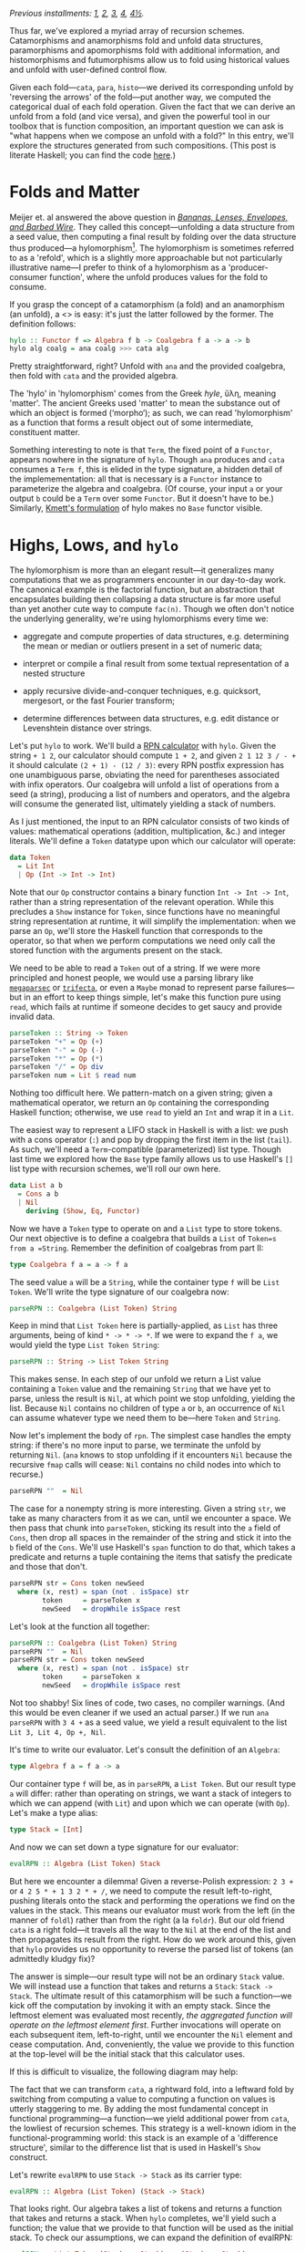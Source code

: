 /Previous installments: [[http://blog.sumtypeofway.com/an-introduction-to-recursion-schemes/][1]], [[http://blog.sumtypeofway.com/recursion-schemes-part-2/][2]], [[http://blog.sumtypeofway.com/recursion-schemes-part-iii-folds-in-context/][3]], [[http://blog.sumtypeofway.com/recursion-schemes-part-iv-time-is-of-the-essence/][4]], [[http://blog.sumtypeofway.com/recursion-schemes-part-41-2-better-living-through-base-functors/][4½]]./

Thus far, we've explored a myriad array of recursion schemes. Catamorphisms and anamorphisms fold and unfold data structures, paramorphisms and apomorphisms fold with additional information, and histomorphisms and futumorphisms allow us to fold using historical values and unfold with user-defined control flow.

Given each fold---=cata=, =para=, =histo=---we derived its corresponding unfold by 'reversing the arrows' of the fold---put another way, we computed the categorical dual of each fold operation. Given the fact that we can derive an unfold from a fold (and vice versa), and given the powerful tool in our toolbox that is function composition, an important question we can ask is "what happens when we compose an unfold with a fold?" In this entry, we'll explore the structures generated from such compositions. (This post is literate Haskell; you can find the code [[https://github.com/patrickt/recschemes/blob/master/src/Part5.lhs][here]].)

#+BEGIN_SRC haskell :tangle ../src/Part5.hs :exports none
{-# LANGUAGE ScopedTypeVariables #-}
{-# LANGUAGE KindSignatures      #-}
{-# LANGUAGE ViewPatterns        #-}
{-# LANGUAGE DeriveFunctor       #-}
module Part5
  ( Token (..)
  , List (..)
  , Result (..)
  , parseRPN
  , evalRPN
  , rpn
  , chrono
  , safeRPN
  ) where

import Part1 (Term (..))
import Part2
import Part3
import Part4

import Control.Arrow ((>>>), (<<<), (|||), (&&&))
import Data.Functor.Compose
import Data.Map (Map)
import qualified Data.Map as Map
import Data.Maybe
import Data.Char
import Text.Read (readMaybe)
import Data.Monoid
import Debug.Trace
#+END_SRC

* Folds and Matter

Meijer et. al answered the above question in /[[https://maartenfokkinga.github.io/utwente/mmf91m.pdf][Bananas, Lenses, Envelopes, and Barbed Wire]]/. They called this concept---unfolding a data structure from a seed value, then computing a final result by folding over the data structure thus produced---a hylomorphism[fn:1]. The hylomorphism is sometimes referred to as a 'refold', which is a slightly more approachable but not particularly illustrative name---I prefer to think of a hylomorphism as a 'producer-consumer function', where the unfold produces values for the fold to consume.

If you grasp the concept of a catamorphism (a fold) and an anamorphism (an unfold), a <<<hylomorphism>>> is easy: it's just the latter followed by the former. The definition follows:

#+BEGIN_SRC haskell :tangle ../src/Part5.hs
hylo :: Functor f => Algebra f b -> Coalgebra f a -> a -> b
hylo alg coalg = ana coalg >>> cata alg
#+END_SRC

Pretty straightforward, right? Unfold with =ana= and the provided coalgebra, then fold with =cata= and the provided algebra.

The 'hylo' in 'hylomorphism' comes from the Greek /hyle/, ὕλη, meaning 'matter'. The ancient Greeks used 'matter' to mean the substance out of which an object is formed (‘morpho‘); as such, we can read 'hylomorphism' as a function that forms a result object out of some intermediate, constituent matter.

Something interesting to note is that =Term=, the fixed point of a =Functor=, appears nowhere in the signature of =hylo=. Though =ana= produces and =cata= consumes a =Term f=, this is elided in the type signature, a hidden detail of the implemementation: all that is necessary is a =Functor= instance to parameterize the algebra and coalgebra. (Of course, your input =a= or your output =b= could be a =Term= over some =Functor=. But it doesn't have to be.) Similarly, [[https://hackage.haskell.org/package/recursion-schemes-5.0.2/docs/Data-Functor-Foldable.html#v:hylo][Kmett's formulation]] of hylo makes no =Base= functor visible.

* Highs, Lows, and =hylo=

The hylomorphism is more than an elegant result---it generalizes many computations that we as programmers encounter in our day-to-day work. The canonical example is the factorial function, but an abstraction that encapsulates building then collapsing a data structure is far more useful than yet another cute way to compute =fac(n)=. Though we often don't notice the underlying generality, we're using hylomorphisms every time we:

- aggregate and compute properties of data structures, e.g. determining the mean or median or outliers present in a set of numeric data;

- interpret or compile a final result from some textual representation of a nested structure

- apply recursive divide-and-conquer techniques, e.g. quicksort, mergesort, or the fast Fourier transform;

- determine differences between data structures, e.g. edit distance or Levenshtein distance over strings.

Let's put =hylo= to work. We'll build a [[https://en.wikipedia.org/wiki/Reverse_Polish_notation][RPN calculator]] with =hylo=. Given the string =+ 1 2=, our calculator should compute =1 + 2=, and given =2 1 12 3 / - += it should calculate =(2 + 1) - (12 / 3)=: every RPN postfix expression has one unambiguous parse, obviating the need for parentheses associated with infix operators. Our coalgebra will unfold a list of operations from a seed (a string), producing a list of numbers and operators, and the algebra will consume the generated list, ultimately yielding a stack of numbers.

As I just mentioned, the input to an RPN calculator consists of two kinds of values: mathematical operations (addition, multiplication, &c.) and integer literals. We'll define a =Token= datatype upon which our calculator will operate:

#+BEGIN_SRC haskell :tangle ../src/Part5.hs
data Token
  = Lit Int
  | Op (Int -> Int -> Int)
#+END_SRC

Note that our =Op= constructor contains a binary function =Int -> Int -> Int=, rather than a string representation of the relevant operation. While this precludes a =Show= instance for =Token=, since functions have no meaningful string representation at runtime, it will simplify the implementation: when we parse an =Op=, we'll store the Haskell function that corresponds to the operator, so that when we perform computations we need only call the stored function with the arguments present on the stack.

We need to be able to read a =Token= out of a string. If we were more principled and honest people, we would use a parsing library like [[https://hackage.haskell.org/package/megaparsec][=megaparsec=]] or [[https://hackage.haskell.org/package/trifecta][=trifecta=]], or even a =Maybe= monad to represent parse failures---but in an effort to keep things simple, let's make this function pure using =read=, which fails at runtime if someone decides to get saucy and provide invalid data.

#+BEGIN_SRC haskell :tangle ../src/Part5.hs
parseToken :: String -> Token
parseToken "+" = Op (+)
parseToken "-" = Op (-)
parseToken "*" = Op (*)
parseToken "/" = Op div
parseToken num = Lit $ read num
#+END_SRC

Nothing too difficult here. We pattern-match on a given string; given a mathematical operator, we return an =Op= containing the corresponding Haskell function; otherwise, we use =read= to yield an =Int= and wrap it in a =Lit=.

The easiest way to represent a LIFO stack in Haskell is with a list: we push with a cons operator (=:=) and pop by dropping the first item in the list (=tail=). As such, we'll need a =Term=-compatible (parameterized) list type. Though last time we explored how the =Base= type family allows us to use Haskell's =[]= list type with recursion schemes, we'll roll our own here.

#+BEGIN_SRC haskell :tangle ../src/Part5.hs
data List a b
  = Cons a b
  | Nil
    deriving (Show, Eq, Functor)
#+END_SRC

Now we have a =Token= type to operate on and a =List= type to store tokens. Our next objective is to define a coalgebra that builds a =List= of =Token=s from a =String=. Remember the definition of coalgebras from part II:

#+BEGIN_SRC haskell
type Coalgebra f a = a -> f a
#+END_SRC

The seed value =a= will be a =String=, while the container type =f= will be =List Token=. We'll write the type signature of our coalgebra now:

#+BEGIN_SRC haskell
parseRPN :: Coalgebra (List Token) String
#+END_SRC

Keep in mind that =List Token= here is partially-applied, as =List= has three arguments, being of kind =* -> * -> *=. If we were to expand the =f a=, we would yield the type =List Token String=:

#+BEGIN_SRC haskell
parseRPN :: String -> List Token String
#+END_SRC

This makes sense. In each step of our unfold we return a List value containing a =Token= value and the remaining =String= that we have yet to parse, unless the result is =Nil=, at which point we stop unfolding, yielding the list. Because =Nil= contains no children of type =a= or =b=, an occurrence of =Nil= can assume whatever type we need them to be---here =Token= and =String=.

Now let's implement the body of =rpn=. The simplest case handles the empty string: if there's no more input to parse, we terminate the unfold by returning =Nil=. (=ana= knows to stop unfolding if it encounters =Nil= because the recursive =fmap= calls will cease: =Nil= contains no child nodes into which to recurse.)

#+BEGIN_SRC haskell
    parseRPN ""  = Nil
#+END_SRC

The case for a nonempty string is more interesting. Given a string =str=, we take as many characters from it as we can, until we encounter a space. We then pass that chunk into =parseToken=, sticking its result into the =a= field of =Cons=, then drop all spaces in the remainder of the string and stick it into the =b= field of the =Cons=. We'll use Haskell's =span= function to do that, which takes a predicate and returns a tuple containing the items that satisfy the predicate and those that don't.

#+BEGIN_SRC haskell
    parseRPN str = Cons token newSeed
      where (x, rest) = span (not . isSpace) str
            token     = parseToken x
            newSeed   = dropWhile isSpace rest
#+END_SRC

Let's look at the function all together:

#+BEGIN_SRC haskell :tangle ../src/Part5.hs
parseRPN :: Coalgebra (List Token) String
parseRPN ""  = Nil
parseRPN str = Cons token newSeed
  where (x, rest) = span (not . isSpace) str
        token     = parseToken x
        newSeed   = dropWhile isSpace rest
#+END_SRC

Not too shabby! Six lines of code, two cases, no compiler warnings. (And this would be even cleaner if we used an actual parser.) If we run =ana parseRPN= with =3 4 += as a seed value, we yield a result equivalent to the list =Lit 3, Lit 4, Op +, Nil=.

It's time to write our evaluator. Let's consult the definition of an =Algebra=:

#+BEGIN_SRC haskell
type Algebra f a = f a -> a
#+END_SRC

Our container type =f= will be, as in =parseRPN=, a =List Token=. But our result type =a= will differ: rather than operating on strings, we want a stack of integers to which we can append (with =Lit=) and upon which we can operate (with =Op=). Let's make a type alias:

#+BEGIN_SRC haskell :tangle ../src/Part5.hs
type Stack = [Int]
#+END_SRC

And now we can set down a type signature for our evaluator:

#+BEGIN_SRC haskell
evalRPN :: Algebra (List Token) Stack
#+END_SRC

But here we encounter a dilemma! Given a reverse-Polish expression: =2 3 += or =4 2 5 * + 1 3 2 * + /=, we need to compute the result left-to-right, pushing literals onto the stack and performing the operations we find on the values in the stack. This means our evaluator must work from the left (in the manner of =foldl=) rather than from the right (a la =foldr=). But our old friend =cata= is a right fold---it travels all the way to the =Nil= at the end of the list and then propagates its result from the right. How do we work around this, given that =hylo= provides us no opportunity to reverse the parsed list of tokens (an admittedly kludgy fix)?

The answer is simple---our result type will not be an ordinary =Stack= value. We will instead use a function that takes and returns a =Stack=: =Stack -> Stack=. The ultimate result of this catamorphism will be such a function---we kick off the computation by invoking it with an empty stack. Since the leftmost element was evaluated most recently, /the aggregated function will operate on the leftmost element first/. Further invocations will operate on each subsequent item, left-to-right, until we encounter the =Nil= element and cease computation. And, conveniently, the value we provide to this function at the top-level will be the initial stack that this calculator uses.

If this is difficult to visualize, the following diagram may help:

#+BEGIN_EXPORT markdown
![base-tf](/content/images/2018/12/cata-rtl.png)
#+END_EXPORT

The fact that we can transform =cata=, a rightward fold, into a leftward fold by switching from computing a value to computing a function on values is utterly staggering to me. By adding the most fundamental concept in functional programming---a function---we yield additional power from =cata=, the lowliest of recursion schemes. This strategy is a well-known idiom in the functional-programming world: this stack is an example of a 'difference structure', similar to the difference list that is used in Haskell's =Show= construct.

Let's rewrite =evalRPN= to use =Stack -> Stack= as its carrier type:

#+BEGIN_SRC haskell
evalRPN :: Algebra (List Token) (Stack -> Stack)
#+END_SRC

That looks right. Our algebra takes a list of tokens and returns a function that takes and returns a stack. When =hylo= completes, we'll yield such a function; the value that we provide to that function will be used as the initial stack. To check our assumptions, we can expand the definition of evalRPN:

#+BEGIN_SRC haskell
evalRPN :: List Token (Stack -> Stack) -> (Stack -> Stack)
#+END_SRC

When folding over a list, we need to consider two cases: =Nil= and =Cons=. The =Nil= case falls out quite easily: we simply return the identity function, as there is no data with which we would modify a passed-in stack.

#+BEGIN_SRC haskell
evalRPN Nil stack = stack -- aka `id`
#+END_SRC

Though we are technically returning a function from =evalRPN=, Haskell allows us to write this function in a more beautiful way: rather than returning an explicit function =λstack -> stack=, we can move that =stack= argument into the parameter list of =evalRPN=[fn:2].

Now let's handle the case of adding a new value onto the stack. Our =Cons= constructor provides two values: a =Lit= that contains an integer, and our accumulator/carrier type, a function from =Stack= to =Stack=. We'll call that =cont=, since we'll continue evaluation by invoking it. (If, for some reason, we wanted to terminate early, we would return a function that did not invoke the provided continuation.) As such, =evalRPN= will take a stack, push the integer from the =Lit= value onto that stack, and invoke =cont= to continue to the next stage:

#+BEGIN_SRC haskell
evalRPN (Cons (Lit i) cont) stack = cont (i : stack)
#+END_SRC

The case of applying a function to the stack is similar, except we have to introspect the top two values so as to have some operands to the provided =Op=. As such, we pattern-match on the =Cons= structure over which we are folding in order to pop off its top two values. We then apply those operands to the function inside the =Op=, append that value to the stack, and invoke =cont= to proceed to the next stage.

#+BEGIN_SRC haskell
evalRPN (Cons (Op fn) cont) (a:b:rest) = cont (fn b a : rest)
evalRPN _ stack                        = error ("too few arguments on stack: " <> show stack)
#+END_SRC

If there are too few values on the stack, we call =error= to bail out[fn:3]. After applying the function contained in the =Op= value to these two values, we append the result of this function to the remainder of the list, then call the continuation to proceed to the next computational stage.

Let's take a look at the =evalRPN= function, assembled in one place:

#+BEGIN_SRC haskell :tangle ../src/Part5.hs
evalRPN :: Algebra (List Token) (Stack -> Stack)
evalRPN Nil stack                      = stack
evalRPN (Cons (Lit i) cont) stack      = cont (i : stack)
evalRPN (Cons (Op fn) cont) (a:b:rest) = cont (fn b a : rest)
evalRPN _ stack                        = error ("too few arguments on stack: " <> show stack)
#+END_SRC

I find this a lovely definition: it shows clearly that evaluation terminates in the =Nil= case, and continues in the =Cons= cases by virtue of invoking the carried =cont= function.

Now we have a coalgebra (the parser) and an algebra (the evaluator, in continuation-passing style). Let's put it all together---we can start by interrogating GHCi as to the type of passing these to =hylo=.

#+BEGIN_SRC haskell
λ> :t hylo evalRPN parseRPN
#+END_SRC

#+RESULTS:
: hylo evalRPN parseRPN 
:   :: String -> Stack -> Stack

That makes sense: the =String= parameter is our input, and the =Stack= parameter is the initial value of the RPN machine's stack. So now we can build a top-level =rpn= function that takes a string, invoking the result of =hylo= with the provided string and an empty initial stack:

#+BEGIN_SRC haskell :tangle ../src/Part5.hs
rpn :: String -> Stack
rpn s = hylo evalRPN parseRPN s []
#+END_SRC

We can test this by evaluating it in GHCi:

#+BEGIN_SRC haskell :results output :exports both
λ> rpn "15 7 1 1 + - / 3 * 2 1 1 + + -"
#+END_SRC

#+RESULTS:
: [5]

Dope.

Though an RPN calculator isn't enormously complicated, I'd argue that our implementation demonstrates the virtue of recursion schemes: by separating /what/ we're doing from /how/ we're doing it, we draw attention to the meat of the problem---parsing from a string and operating on a stack---without concerning ourselves with the details of aggregating data from an input string or iterating over a parsed sequence of tokens. The machinery of unfolding and folding is all contained within =hylo=: all we have to worry about is the core of our problem. And that's pretty remarkable.

* Further Efficiency

We don't need to invoke cata and ana explicitly to build a hylomorphism. We can build =hylo= just out of the algebra and coalgebra itself.

#+BEGIN_SRC haskell :tangle ../src/Part5.hs
hylo' :: Functor f => Algebra f b -> Coalgebra f a -> a -> b
hylo' alg coalg = coalg >>> fmap (hylo' alg coalg) >>> alg
#+END_SRC

Though this definition is arguably less indicative of the fact that a hylomorphism is the composition of an an anamorphism and catamorphism, it bears a compelling property: it entails half as many calls to =fmap= as does the previous definition.

Our original =hylo= unfolded our =List= to its maximum extent, entailing O(n) calls to =fmap=, where n is the number of tokens passed to =rpn=. Subsequently, that structure is torn down with =cata=, using an additional O(n) calls to fmap. In contrast, this new definition of =hylo= only recurses O(n) rather than O(2n) times: as soon as the unfolding completes and the recursive =fmap= invocations bottom out, each level of the structure is passed directly to =alg= as the stack unwinds. This is a significant optimization, especially for deeply-nested structures!

* Time is Running Out (and In)
    :PROPERTIES:
    :CUSTOM_ID: time-is-running-out-and-in
    :END:

Though Meijer et al. introduced the hylomorphism along with the catamorphism and anamorphism, Uustalu and Vene's paper does not mention what happens when you compose a histomorphism and futumorphism. It appears to have taken until roughly 2008 (nine whole years!), when Edward Kmett and the #haskell IRC channel dubbed it the chronomorphism---chrono (χρόνος) being the prefix related to time.

The definition of the chronomorphism follows from that of the hylomorphism:

#+BEGIN_SRC haskell :tangle ../src/Part5.hs
chrono :: Functor f => CVAlgebra f b -> CVCoalgebra f a -> a -> b
chrono cvalg cvcoalg = futu cvcoalg >>> histo cvalg
#+END_SRC

Pretty straightforward: =futu= unfolds a structure multiple layers at a time (thanks to the power of the free monad), and =histo= tears it down.

Unfortunately, coming up with a useful example of chronomorphisms is a bit more difficult than that of a hylomorphism. The plant-growing example in part IV of this series comes close---we used a futumorphism to generate plant life, but only used a catamorphism, rather than a histomorphism, to render the resulting plant. We could have expressed that catamorphism as a histomorphism, as we showed when we implemented =cata= in terms of =histo=, but bringing in the power of histomorphisms and not using them is pretty pointless. I haven't been able to find a useful or illustrative of =chrono= in action (if you know of one, get in touch!) but I at least have the reassurance that its discoverer himself [[https://twitter.com/kmett/status/318410115101380608][can't think of one either.]] =chrono= can, however, be used to implement the /dynamorphism/, a scheme specialized towards solving dynamic programming problems, which we will discuss in future installments. (It's possible that Uustalu and Vene neglected to mention the chronomorphism for precisely this reason---it's hard to find a truly compelling use case for it.)

* Taking Shortcuts with Elgot (Co)Algebras
    :PROPERTIES:
    :CUSTOM_ID: taking-shortcuts-with-elgot-coalgebras
    :END:

Histomorphisms are useful: building up and then collapsing some intermediate structure is a pattern worth abstracting, as separating 'what' from 'how' always gains us some degree of insight into our code. But in practice, this process of construction and destruction is often interrupted. Perhaps, during the construction of our intermediate structure, we determine that the input data violates our assumptions, requiring us to terminate the construction early; perhaps, during destruction, we enter an optimizable state that allows us to skip future destruction steps.

While we could use failure monads over =hylo= to represent these patterns, a paper by Jiří Adámek, Stefan Milius, and Jiří Velebil, entitled [[https://arxiv.org/pdf/cs/0609040.pdf][Elgot Algebras]], provides us with a category-theoretical treatment of this pattern, avoiding the hornet's nest that is impurity. Named after Calvin Elgot, an American mathematician who worked for many decades in the intersection between software engineering and pure mathematics, Elgot algebras and coalgebras generalize hylomorphisms, catamorphisms, and apomorphisms in a manner both elegant and useful. The paper itself is /extremely/ dense, but Kmett, as per usual, has done the community a great service in translating it to Haskell.

Let's consider the type signature of a hylomorphism. Rather than just repeat our first type signature, let's look at =hylo= after we expand the =Algebra= and =Coalgebra= type synonyms.

#+BEGIN_SRC haskell
hylo :: Functor f => (f b -> b) -> (a -> f a) -> a -> b
#+END_SRC

This tells us, given a F-coalgebra over =a= and an F-algebra over =b=, how to get from an =a= to a =b=. But what if we could take a shortcut? If, in our coalgebra (the 'construction' function), we could short-circuit the whole hylomorphism, returning a plain =b= value, we could provide this refold function with an escape hatch---without having to worry about the semantics of =Maybe= or =Either= or =Except= or whatever failure monad we would use with plain =hylo=.

To allow this, our coalgebra, =a -> f a=, has to be able to return one of two values---an =f a=, which continues the unfold, or a =b=, short-circuiting it. Haskell provides us a mechanism to return one of two values, of course: the trusty =Either= type. Changing our coalgebra to return an =Either= type yields us with the type signature for =Elgot=, the Elgot algebra:

#+BEGIN_SRC haskell
elgot :: Functor f => Algebra f b -> (a -> Either b (f a)) -> a -> b
#+END_SRC

We'll use an auxiliary functions to define Elgot algebras: =|||= (pronounced 'fanin'). It is an infix form of the =either= helper function: given two functions, one of type =b -> a= and the other of type =c -> a=, it creates a function that takes =Either= a =b= or a =c= and returns an =a=.

#+BEGIN_SRC haskell
(|||) :: (b -> a) -> (c -> a) -> (Either b c -> a)
#+END_SRC

Reading =|||= as 'or' (as you may have done already) can be a helpful mnemonic: we can see that =f g= returns a function that uses =f= /or/ =g=.

Defining =elgot= follows straightforwardly from the above optimized definition of =hylo=. We begin by invoking our coalgebra. If we get a =Right= value out of it, we recurse into it, eventually passing this layer of the computation on to our coalgebra---in other words, it behaves like a normal call to =hylo=. But if we get a =Left= value, we just stop, performing no operation on the value contained therein.

#+BEGIN_SRC haskell :tangle ../src/Part5.hs
elgot :: Functor f => Algebra f b -> (a -> Either b (f a)) -> a -> b
elgot alg coalg = coalg >>> (id ||| (fmap (elgot alg coalg) >>> alg))
#+END_SRC

Let's use an Elgot algebra to bring some sense of safety to our above RPN calculator. Calling =error= on invalid input is a bad look: this is Haskell, and we can do better. Let's start by writing a custom type to represent success and failure.

#+BEGIN_SRC haskell :tangle ../src/Part5.hs
data Result
  = Success Stack
  | ParseError String
  | TooFewArguments Stack
    deriving (Eq, Show)
#+END_SRC

As with the previous incarnation of this function, we'll use continuation-passing style, but instead of a function over =Stack= values, our continuation will handle =Result= values. We're gonna be mentioning functions of type =Result -> Result= a few times here, so we'll make a type alias for it.

#+BEGIN_SRC haskell :tangle ../src/Part5.hs
type Cont = Result -> Result
#+END_SRC

We'll start by rewriting =parseToken=. Rather than returning a plain =Token= and failing at runtime if provided an invalid numeric value, we'll use =readMaybe= to yield a =Maybe Int=, returning an =Either= that contains an early-termination function over =Result=s or an integer wrapped by a =Lit= constructor

#+BEGIN_SRC haskell :tangle ../src/Part5.hs
safeToken :: String -> Either Cont Token
safeToken "+" = Right (Op (+))
safeToken "-" = Right (Op (-))
safeToken "*" = Right (Op (*))
safeToken "/" = Right (Op div)
safeToken str = case readMaybe str of
  Just num -> Right (Lit num)
  Nothing  -> Left  (const (ParseError str))
#+END_SRC

Similarly, we rewrite =parseToken= to invoke =safeToken=. The =do=-notation provided by Haskell beautifies the nonempty-string case, binding a successful parse into the =parsed= result when we encounter a =Right= value and implicitly terminating should =safeToken= return =Left=, the failure case.

#+BEGIN_SRC haskell :tangle ../src/Part5.hs
safeParse :: String -> Either Cont (List Token String)
safeParse ""  = return Nil
safeParse str = do
  let (x, rest) = span (not . isSpace) str
  let newSeed   = dropWhile isSpace rest
  parsed <- safeToken x
  return $ Cons parsed newSeed
#+END_SRC

To tie all this together, we rephrase the definition of =safeEval=. We have to make our pattern-matching slightly more specific---we have to match on =Success= values to get a stack out of them---but we can also remove the call to =error= in this function. When handling an arithmetic operation, if there are too few values on the stack to proceed, we call the continuation with a =TooFewArguments= value

#+BEGIN_SRC haskell :tangle ../src/Part5.hs
safeEval :: Algebra (List Token) Cont
safeEval (Cons (Lit i) cont) (Success stack) = cont (Success (i : stack))
safeEval (Cons (Op fn) cont) (Success s)     = cont (case s of
  (a:b:rest) -> Success (fn b a : rest)
  _          -> TooFewArguments s)
safeEval _ result  = result
#+END_SRC

That's two uses of =error= removed---a victory in the struggle against partial functions and runtime crashes! Furthermore, the error handling becomes tacit in the definition of =safeParse=: no case statements or calls to =throw= are required, as the do-notation over =Either= handles the =Left= case for us.

Invoking these functions is just as simple as it was when we used =hylo=. We replace =hylo= with =elgot=, and pass an empty =Success= value to evaluate the continuation left-to-right over the provided string.

#+BEGIN_SRC haskell :tangle ../src/Part5.hs
safeRPN :: String -> Result
safeRPN s = elgot safeEval safeParse s (Success [])
#+END_SRC

Other examples of using Elgot algebras are few and far between, but the excellent Vanessa McHale has an example of them on [[http://blog.vmchale.com/article/elgot-performance][her blog]], in which she uses them to calculate the [[https://esolangs.org/wiki/Collatz_sequence][Collatz sequence]] of a provided integer, yielding performance comparable to an imperative, lower-level Rust implementation.

* Reversing the Arrows, Again

In the defintion of =elgot= above, we used =ORRRR= to handle the Either case: in performing =id= (no operation) on a =Left= value and recursing on a =Right= value, we gained a clarity of definition---but more importantly, we make it easy to reverse the arrows. Every time we reverse the arrows on a fold, we yield the corresponding unfold: but here, reversing the arrows on an Elgot coalgebra, we yield a hylomorphism that can short-circuit during /destruction/, rather than construction.

We know how to reverse most of the operations in the above definition: =alg= becomes =coalg= and vice versa, =>>>= becomes =<<<= and vice versa, and =id= stays the same, being its own dual. The =ORRRR= may be slightly less obvious, but if we remember that the tuple value (=(a, b)=) is dual to =Either a b=, we yield the =&&&= operator, pronounced 'fanout':

#+BEGIN_SRC haskell
(&&&) :: (a -> b) -> (a -> c) -> (a -> (b, c))
#+END_SRC

Whereas =ORRRR= took two functions and used one or either of them to deconstruct an =Either=, =&&&= takes two functions and uses both of them to construct a tuple: given one of type =a -> b= and the other of type =a -> c=, we can apply them both on a given =a= to yield a tuple of type =(b, c)=. Again, reading the triple-ampersand as 'and' can be a useful memonic: =f &&& g= returns a function that uses both =f= 'and' =g=.

Now we know how to reverse every operation in =elgot=. Let's do so:

#+BEGIN_SRC haskell
coelgot alg coalg = alg <<< (id &&& (fmap (coelgot alg coalg) <<< coalg))
#+END_SRC

Feeding this into GHCi and querying its type yields the following lovely signature:

#+BEGIN_SRC haskell
coelgot :: Functor f => ((a, f b) -> b) -> (a -> f a) -> a -> b
#+END_SRC

Our algebra, which previously took an =f b=, now takes a tuple---=(a, f b)=. That =a= is the same =a= used to generate the =f b= we are examining. The 'shortcut' behavior here is slightly more subtle than that present in the definition of =elgot=---it depends on Haskell's call-by-need semantics. If we never observe the second element of the tuple---the =f b=---it will never be evaluated, and as such neither will any of the computations used to construct it!

By replacing =a -> f a= with its natural type synonym, =Coalgebra=, we yield a unified definition of =coelgot=.

#+BEGIN_SRC haskell :tangle ../src/Part5.hs
coelgot :: Functor f => ((a, f b) -> b) -> Coalgebra f a -> a -> b
coelgot alg coalg = alg <<< (id &&& (fmap (coelgot alg coalg) <<< coalg))
#+END_SRC

We can think of Elgot algebras as a hylomorphism built out of an =RCoalgebra= and an =Algebra=. Dually, we can think of Elgot coalgebras as hylomorphisms built out of an =RAlgebra= and a =Coalgebra=. We can also build a more powerful hylomorphism out of both an =RAlgebra= and =RCoalgebra=:

#+BEGIN_SRC haskell
hypo :: Functor f => RAlgebra f b -> RCoalgebra f a -> a -> b
hypo ralg rcoalg = apo rcoalg >>> para ralg
#+END_SRC

As far as I can tell, this construction (though it is not particularly groundbreaking) hasn't been named in the literature before---if you know its name, drop me a line. I referred to it as an "R-hylomorphism", but I like Rob Rix's term for it, the "hypomorphism", a clever amalgam of its component parts. I leave the deforestation stage, analogous to =hylo=, as an exercise for the reader.

* Acknowledgments
    :PROPERTIES:
    :CUSTOM_ID: acknowledgments
    :END:

As always, I would like to thank Manuel Chakravarty for his patience and kindness in checking this series for accurately. Colin Barrett, Ross Angle, and Scott Vokes also provided valuable feedback.

I remain very grateful your readership. The next entry will discuss the fusion laws that folds, unfolds, and refolds all possess, and how we can use these laws to make real-world use of these constructs extremely fast.

[fn:1] If you Google 'hylomorphism', the results will be almost exclusively concerned with Aristotle's [[https://en.wikipedia.org/wiki/Hylomorphism][philosophical theory]] of the same name. Though Aristotle's concept is not particularly relevant to the study of recursion schemes, we'll discuss why this name is appropriate for the computation that our hylomorphism performs.

[fn:2] Put another way, Haskell makes no syntactic distinction between the types =a -> (b -> c)= and =a -> b -> c=.

[fn:3] We could ensure that there are always sufficient values on our stack: if our calculator is initialized with an infinite list for a stack (such as =[0, 0..]=, an infinite sequence of zeroes), we could omit the error case.
